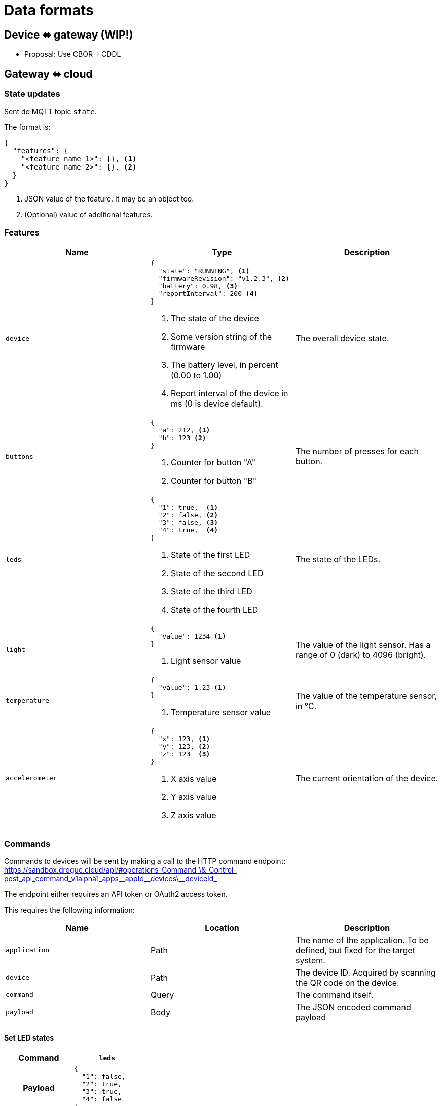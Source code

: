 = Data formats

== Device ⬌ gateway (WIP!)

* Proposal: Use CBOR + CDDL

[#gateway_cloud]
== Gateway ⬌ cloud

=== State updates

Sent do MQTT topic `state`.

The format is:

[source,json]
----
{
  "features": {
    "<feature name 1>": {}, <1>
    "<feature name 2>": {}, <2>
  }
}
----
<1> JSON value of the feature. It may be an object too.
<2> (Optional) value of additional features.

=== Features


|===
|Name |Type |Description

| `device`
a|
[source,json]
----
{
  "state": "RUNNING", <1>
  "firmwareRevision": "v1.2.3", <2>
  "battery": 0.98, <3>
  "reportInterval": 200 <4>
}
----
<1> The state of the device
<2> Some version string of the firmware
<3> The battery level, in percent (0.00 to 1.00)
<4> Report interval of the device in ms (0 is device default).
| The overall device state.

| `buttons`
a|
[source,json]
----
{
  "a": 212, <1>
  "b": 123 <2>
}
----
<1> Counter for button "A"
<2> Counter for button "B"
| The number of presses for each button.

| `leds`
a|
[source,json]
----
{
  "1": true,  <1>
  "2": false, <2>
  "3": false, <3>
  "4": true,  <4>
}
----
<1> State of the first LED
<2> State of the second LED
<3> State of the third LED
<4> State of the fourth LED
| The state of the LEDs.

| `light`
a|
[source,json]
----
{
  "value": 1234 <1>
}
----
<1> Light sensor value
| The value of the light sensor. Has a range of 0 (dark) to 4096 (bright).

| `temperature`
a|
[source,json]
----
{
  "value": 1.23 <1>
}
----
<1> Temperature sensor value
| The value of the temperature sensor, in °C.

| `accelerometer`
a|
[source,json]
----
{
  "x": 123, <1>
  "y": 123, <2>
  "z": 123  <3>
}
----
<1> X axis value
<2> Y axis value
<3> Z axis value
| The current orientation of the device.

|===

=== Commands

Commands to devices will be sent by making a call to the HTTP command endpoint: https://sandbox.drogue.cloud/api/#operations-Command_\&_Control-post_api_command_v1alpha1_apps\__appId\__devices\__deviceId_

The endpoint either requires an API token or OAuth2 access token.

This requires the following information:

|===
|Name |Location |Description

| `application`
| Path
| The name of the application. To be defined, but fixed for the target system.

| `device`
| Path
| The device ID. Acquired by scanning the QR code on the device.

| `command`
| Query
| The command itself.

| `payload`
| Body
| The JSON encoded command payload

|===


==== Set LED states

[cols="h,1"]
|===
| Command | `leds`

| Payload
a|
[source,json]
----
{
  "1": false,
  "2": true,
  "3": true,
  "4": false
}
----

| Description | Set all LED states

|===

==== Set device state

[cols="h,1"]
|===
| Command | `leds`

| Payload
a|
[source,json]
----
{
  "state": "RUNNING"
}
----

| Description | Set the device state.

|===

==== Set report interval

[cols="h,1"]
|===
| Command | `device`

| Payload
a|
[source,json]
----
{
  "reportInterval": 100
}
----

| Description | Set report interval in ms. An invalid value (less than 1) will result in a default to be applied by the device.

|===


== Kafka stream

The Kafka stream will receive the messages as described in the section "<<gateway_cloud>>". The events will be encoded
as cloud events in binary format.

The data section of the cloud event will carry the actual message. Additionally, the following headers can be used:

|===
|Extension (header)| Type | Description

| `application` (`ce_application`)
| String
| The name of the application this device belongs to. Some setup specific, but static value (e.g. `burrboard`).

| `device` (`ce_device`)
| String
| The ID/name of the device.

| `time` (`ce_time`)
| String, RFC 3339 timestamp
| The time the event was received by the cloud.
|===


== Device state

The most recent device state can be read from the MongoDB instance.

One database exists with one collection of all devices. Each document reflects the current state of a device.

The content is an aggregation of the device messages, shifting the properties by a static layer `properties`, to make
room for cloud-to-device messaging.

[source,json]
----
{
  "deviceId": "12:34:56:78", <1>
  "revision": 123, <2>
  "features": {
    "temperature": {
      "properties": {
        "value": 23.3
      }
    },
    "accelerometer": {
      "properties": {
        "x": 123,
        "y": 123,
        "z": 123
      }
    }
  }
}
----
<1> The ID of the device
<2> Ever-increasing revision counter
